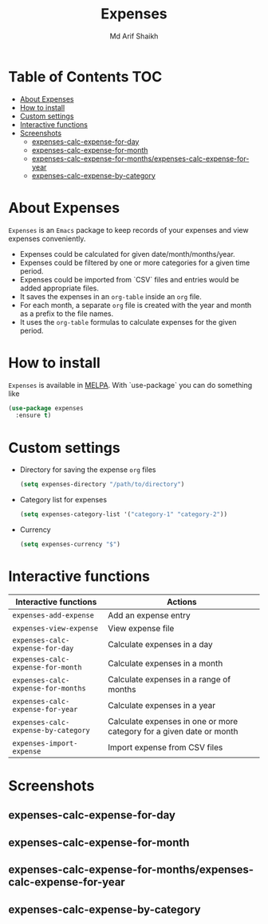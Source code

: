 #+TITLE: Expenses
#+AUTHOR: Md Arif Shaikh
#+EMAIL: arifshaikh.astro@gmail.com

#+html: <div> <img alt="GitHub" src="https://img.shields.io/github/license/md-arif-shaikh/expenses"> <a href="https://melpa.org/#/expenses"><img alt="MELPA" src="https://melpa.org/packages/expenses-badge.svg"/></a> </div>
* Table of Contents :TOC:
- [[#about-expenses][About Expenses]]
- [[#how-to-install][How to install]]
- [[#custom-settings][Custom settings]]
- [[#interactive-functions][Interactive functions]]
- [[#screenshots][Screenshots]]
  - [[#expenses-calc-expense-for-day][expenses-calc-expense-for-day]]
  - [[#expenses-calc-expense-for-month][expenses-calc-expense-for-month]]
  - [[#expenses-calc-expense-for-monthsexpenses-calc-expense-for-year][expenses-calc-expense-for-months/expenses-calc-expense-for-year]]
  - [[#expenses-calc-expense-by-category][expenses-calc-expense-by-category]]

* About Expenses
~Expenses~ is an ~Emacs~ package to keep records of your expenses and view expenses conveniently.
 - Expenses could be calculated for given date/month/months/year.
 - Expenses could be filtered by one or more categories for a given time period.
 - Expenses could be imported from `CSV` files and entries would be added appropriate files.
 - It saves the expenses in an ~org-table~ inside an ~org~ file.
 - For each month, a separate ~org~ file is created with the year and month as a prefix to the file names.
 - It uses the ~org-table~ formulas to calculate expenses for the given period.

* How to install
~Expenses~ is available in [[https://melpa.org/][MELPA]]. With `use-package` you can do something like
#+BEGIN_SRC emacs-lisp
  (use-package expenses
    :ensure t)
#+END_SRC

* Custom settings
- Directory for saving the expense ~org~ files
  #+BEGIN_SRC emacs-lisp
    (setq expenses-directory "/path/to/directory")
  #+END_SRC
- Category list for expenses
  #+BEGIN_SRC emacs-lisp
    (setq expenses-category-list '("category-1" "category-2"))
  #+END_SRC
- Currency
  #+BEGIN_SRC emacs-lisp
    (setq expenses-currency "$")
  #+END_SRC

* Interactive functions
|-----------------------------------+----------------------------------------------------------------------|
| Interactive functions             | Actions                                                              |
|-----------------------------------+----------------------------------------------------------------------|
| ~expenses-add-expense~              | Add an expense entry                                                 |
|-----------------------------------+----------------------------------------------------------------------|
| ~expenses-view-expense~             | View expense file                                                    |
|-----------------------------------+----------------------------------------------------------------------|
| ~expenses-calc-expense-for-day~     | Calculate expenses in a day                                          |
|-----------------------------------+----------------------------------------------------------------------|
| ~expenses-calc-expense-for-month~   | Calculate expenses in a month                                        |
|-----------------------------------+----------------------------------------------------------------------|
| ~expenses-calc-expense-for-months~  | Calculate expenses in a range of months                              |
|-----------------------------------+----------------------------------------------------------------------|
| ~expenses-calc-expense-for-year~    | Calculate expenses in a year                                         |
|-----------------------------------+----------------------------------------------------------------------|
| ~expenses-calc-expense-by-category~ | Calculate expenses in one or more category for a given date or month |
|-----------------------------------+----------------------------------------------------------------------|
| ~expenses-import-expense~           | Import expense from CSV files                                        |
|-----------------------------------+----------------------------------------------------------------------|
* Screenshots
** expenses-calc-expense-for-day
#+html: <div> <img src="./screenshots/date.png"></div>
#+html: <div> <img src="./screenshots/date-not-found.png"></div>
** expenses-calc-expense-for-month
#+html: <div> <img src="./screenshots/month.png"></div>
#+html: <div> <img src="./screenshots/month-not-found.png"></div>
** expenses-calc-expense-for-months/expenses-calc-expense-for-year
#+html: <div> <img src="./screenshots/months-year.png"></div>
** expenses-calc-expense-by-category
#+html: <div> <img src="./screenshots/filter.png"></div>
